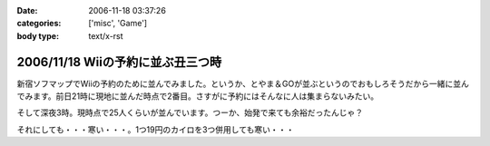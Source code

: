 :date: 2006-11-18 03:37:26
:categories: ['misc', 'Game']
:body type: text/x-rst

==================================
2006/11/18 Wiiの予約に並ぶ丑三つ時
==================================

新宿ソフマップでWiiの予約のために並んでみました。というか、とやま＆GOが並ぶというのでおもしろそうだから一緒に並んでみます。前日21時に現地に並んだ時点で2番目。さすがに予約にはそんなに人は集まらないみたい。

そして深夜3時。現時点で25人くらいが並んでいます。つーか、始発で来ても余裕だったんじゃ？

それにしても・・・寒い・・・。1つ19円のカイロを3つ併用しても寒い・・・


.. :extend type: text/html
.. :extend:



.. :comments:
.. :comment id: 2006-11-18.1670009028
.. :title: Re:Wiiの予約に並ぶ丑三つ時
.. :author: しみずかわ
.. :date: 2006-11-18 05:42:47
.. :email: 
.. :url: 
.. :body:
.. 朝5時半。気がついたら列が80人くらいになってる。
.. 
